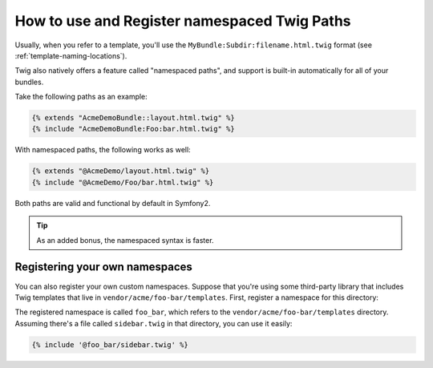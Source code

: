 .. index::
   single: Templating; Namespaced Twig Paths

How to use and Register namespaced Twig Paths
=============================================

.. versionadded:: 2.2
    Namespaced path support was added in 2.2.

Usually, when you refer to a template, you'll use the ``MyBundle:Subdir:filename.html.twig``
format (see :ref:`template-naming-locations`).

Twig also natively offers a feature called "namespaced paths", and support
is built-in automatically for all of your bundles.

Take the following paths as an example:

.. code-block:: jinja

    {% extends "AcmeDemoBundle::layout.html.twig" %}
    {% include "AcmeDemoBundle:Foo:bar.html.twig" %}

With namespaced paths, the following works as well:

.. code-block:: jinja

    {% extends "@AcmeDemo/layout.html.twig" %}
    {% include "@AcmeDemo/Foo/bar.html.twig" %}

Both paths are valid and functional by default in Symfony2.

.. tip::

    As an added bonus, the namespaced syntax is faster.

Registering your own namespaces
-------------------------------

You can also register your own custom namespaces. Suppose that you're using
some third-party library that includes Twig templates that live in
``vendor/acme/foo-bar/templates``. First, register a namespace for this
directory:

.. configuration-block::

    .. code-block:: yaml

        # app/config/config.yml
        twig:
            # ...
            paths:
                "%kernel.root_dir%/../vendor/acme/foo-bar/templates": foo_bar

    .. code-block:: xml

        <!-- app/config/config.xml -->
        <?xml version="1.0" ?>
        <container xmlns="http://symfony.com/schema/dic/services"
                   xmlns:xsi="http://www.w3.org/2001/XMLSchema-instance"
                   xmlns:twig="http://symfony.com/schema/dic/twig"
        >

            <twig:config debug="%kernel.debug%" strict-variables="%kernel.debug%">
                <twig:path namespace="foo_bar">%kernel.root_dir%/../vendor/acme/foo-bar/templates</twig:path>
            </twig:config>
        </container>

    .. code-block:: php

        // app/config/config.php
        $container->loadFromExtension('twig', array(
            'paths' => array(
                '%kernel.root_dir%/../vendor/acme/foo-bar/templates' => 'foo_bar',
            );
        ));

The registered namespace is called ``foo_bar``, which refers to the
``vendor/acme/foo-bar/templates`` directory. Assuming there's a file
called ``sidebar.twig`` in that directory, you can use it easily:

.. code-block:: jinja

    {% include '@foo_bar/sidebar.twig' %}
